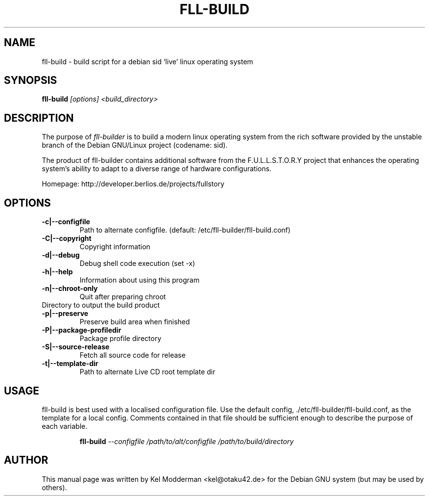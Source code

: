 .TH FLL-BUILD "8" "February 2007" "" ""
.SH NAME
fll-build \- build script for a debian sid `live' linux operating system
.SH SYNOPSIS
\fBfll-build\fR \fI[options] <build_directory>\fR
.SH DESCRIPTION
The purpose of \fIfll-builder\fR is to build a modern linux
operating system from the rich software provided by the unstable
branch of the Debian GNU/Linux project (codename: sid).
.PP
The product of fll-builder contains additional software from the 
F.U.L.L.S.T.O.R.Y project that enhances the operating system's
ability to adapt to a diverse range of hardware configurations.
.PP
Homepage: http://developer.berlios.de/projects/fullstory
.PP
.SH OPTIONS
.TP
\fB\-c|\-\-configfile\fR
Path to alternate configfile.
(default: /etc/fll-builder/fll-build.conf)
.TP
\fB\-C|\-\-copyright\fR
Copyright information
.TP
\fB\-d|\-\-debug\fR
Debug shell code execution (set -x)
.TP
\fB\-h|\-\-help\fR
Information about using this program
.TP
\fB\-n|\-\-chroot-only
Quit after preparing chroot
.TP\fB\-o|\-\-output\fR
Directory to output the build product
.TP
\fB\-p|\-\-preserve\fR
Preserve build area when finished
.TP
\fB\-P|\-\-package\-profiledir\fR
Package profile directory
.TP
\fB\-S|\-\-source-release\fR
Fetch all source code for release
.TP
\fB\-t|\-\-template-dir\fR
Path to alternate Live CD root template dir
.PP
.SH USAGE
fll-build is best used with a localised configuration file. Use the default
config, ./etc/fll-builder/fll-build.conf, as the template for a local config.
Comments contained in that file should be sufficient enough to describe the
purpose of each variable.
.PP
.RS
\fBfll-build\fR \fI--configfile /path/to/alt/configfile /path/to/build/directory\fR 
.RE
.PP
.SH AUTHOR
This manual page was written by Kel Modderman <kel@otaku42.de> for
the Debian GNU system (but may be used by others).
